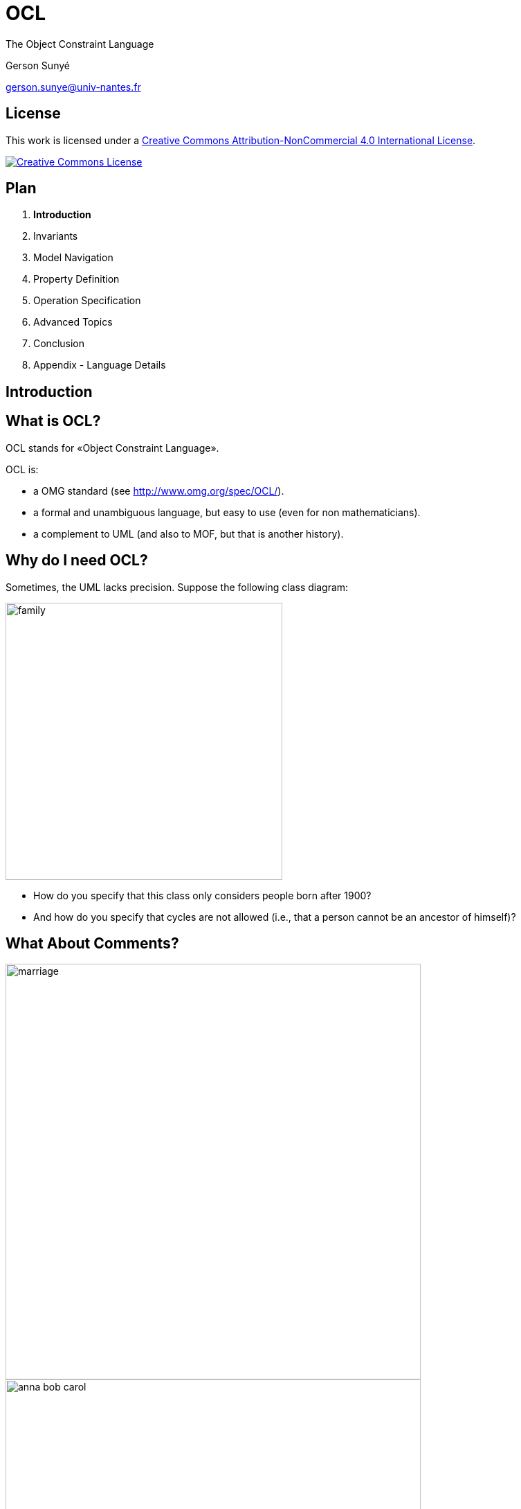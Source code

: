 :revealjs_center: false
:revealjs_display: flex
:revealjs_transition: none
:revealjs_slideNumber: c/t
:revealjs_theme: stereopticon
:revealjs_width: 1920
:revealjs_height: 1080
:revealjs_history: true
:revealjs_margin: 0
:source-highlighter: highlightjs

= OCL

The Object Constraint Language

Gerson Sunyé

gerson.sunye@univ-nantes.fr


== License


This work is licensed under a http://creativecommons.org/licenses/by-nc/4.0/[Creative Commons Attribution-NonCommercial 4.0 International License].

http://creativecommons.org/licenses/by-nc/4.0/[image:https://i.creativecommons.org/l/by-nc/4.0/88x31.png[Creative Commons License]]


== Plan

[arabic]
. *Introduction*
. Invariants
. Model Navigation
. Property Definition
. Operation Specification
. Advanced Topics
. Conclusion
. Appendix - Language Details



[.impact]
== Introduction


== What is OCL?

OCL stands for «Object Constraint Language».

.OCL is: 
* a OMG standard (see http://www.omg.org/spec/OCL/). 
* a formal and unambiguous language, but easy to use (even for non mathematicians). 
* a complement to UML (and also to MOF, but that is another history).


== Why do I need OCL? 

Sometimes, the UML lacks precision. Suppose the following class diagram:

image::resources/png/family.png[align=center,width=400px]

* How do you specify that this class only considers people born after 1900? 
* And how do you specify that cycles are not allowed (i.e., that a person cannot be an ancestor of himself)?


== What About Comments?

[.columns]
--

[.col-6]
****
image::resources/png/marriage.png[align=center,width=600px]

image::resources/png/anna-bob-carol.png[align=center,width=600px]
****

[.col-6]
* Comments, expressed in natural languages, are often very useful.
* But sometimes, they are also ambiguous.
* Still, comments cannot avoid some situations.
--

== How can OCL add more precision to UML?

* By adding _constraints_ to modeling elements:

[source,ocl]
----
context Person
inv: self.wife->notEmpty() implies self.wife.husband = self and
    self.husband->notEmpty() implies self.husband.wife = self
----

image::resources/png/marriage.png[align=center,width=800px]

== Plan

[arabic]
. Introduction
. *Invariants*
. Model Navigation
. Property Definition
. Operation Specification
. Advanced Topics
. Conclusion
. Appendix - Language Details



[.impact]
== Invariants

== Class Invariants
* A class invariant is a constraint that must be verified by all instances of a class, when in a *stable state*.
* The notion of stable state is important: an invariant may be broken during the execution of an operation.
* It is commonly accepted that an instance is in a stable state between the execution of two public operations.

== Invariants: Graphical Notation

* Invariants can be placed directly on the modeling element, between braces ({}) or on a comment attached to it:

image::resources/png/person-inv.png[align=center,width=400px]

image::resources/png/person-inv-note.png[align=center,width=800px]

== Invariants: Textual Notation

Invariants may also be placed on a separate document. In this case, the notion of *context* is important.

[source,ocl]
----
context Person inv: self.age < 150 

context Person inv: age < 150
----


== «Context»

* Every OCL expression is attached to a specific *context*: a UML modeling element.
* The context may be referenced inside the expression using the `+self+` keyword.

[source,ocl]
----
context Person inv: self.age < 150
context Person inv: self.age > 0
----

image::resources/png/person-inv.png[align=center,width=600px]

== Context Properties

* The context allows the access to some properties from the attached modeling element.
* In the case of a UML class, this means: attributes, query operations, and states (from attached state machines).

image::resources/png/person.png[align=center,width=600px]

[source,ocl]
----
context Person
inv:
  self.name.size() > 1 and
  self.age() >= 0 and
  self.oclInState(Single)
----

[.notes]
--
While it is possible to check a state within an invariant, this is not logical.
--


== Plan 

1. Introduction 
2. Invariants 
3. *Model Navigation* 
3. Property Definition 
4. Operation Specification 
5. Advanced Topics 
6. Conclusion 
7. Appendix - Language Details

[.impact]
== Model Navigation


== OCL & UML: Basic Principles

[.columns]
--

[.col-6]
* OCL expressions have no side effect, they cannot modify the model.
* A OCL expression refers to the following constituents:
** Values of basic types: `+Integer+`, `+Real+`, `+Boolean+`, `+String+`, `+UnlimitedNatural+`;
** Modeling elements, from the associated UML model;
** Collections of values or modeling elements.

[.col-6]
image::resources/svg/university.svg[width=800px,align=center]
--

== Operation Call Syntax

* Operation calls on elements and values use *dots*:

[source,ocl]
----
'Nantes'.substring(1,3) = 'Nan'
----

* Operation calls on collections use *arrows*:

[source,ocl]
----
{1, 2, 3, 4, 5}->size() = 5
----


== Role Navigation

An OCL expression can navigate through model associations using the opposite role (association end):

image::resources/svg/univ-department.svg[align=center,width=800px]

[source,ocl]
----
context Department 
    -- A department’s university should not be null. 
    inv: not self.university.oclIsUndefined()

context University
    -- A university must have at least one department 
    inv: self.department->notEmpty() 
----
    
[.notes]
--
Navigation through private roles is possible. It seems that it is also possible to navigate through non-navigable roles.
--


== Multiplicities

[.columns]
--
[.col-4]
image:resources/svg/course.svg[align=center,width=600px]

[.col-8]
****
.The type of an expression (its return type) depends on the role’s maximum multiplicity:
* If equals to 1, it’s a simple element.
* If > 1, it’s a collection.

[source,ocl]
----
context Course
  -- an objet:
  inv: self.instructor.oclInState(Available)

  -- a collection (Set):
  inv: self.is_mastered_by->notEmpty()
----
****

--



== Navigation: Special Cases

[.columns]
--

[.col-4]
****
image::resources/svg/department-professor.svg[align=center,align=400px]

image::resources/svg/wife.svg[align=center,align=400px]
****

[.col-8]
****
* When there is no role name, the OCL uses the class name (in lower cases).
* Monovalued (max multiplicity = 1) roles may be navigated as a collection.

[source,ocl]
----
context Department inv: self.chef->size() = 1

context Department inv: self.chef.age > 40

context Person inv: self.wife->notEmpty()
    implies self.wife.gender = Gender::female
----
****
--

== Navigation through Association-Classes

* To navigate towards an association-class, OCL uses the association-class’ name, in lower cases.

[source,ocl]
----
context Student
inv:
    -- A student average grade is always greater than 4:
    self.grade.value->average() > 4
----

image::resources/svg/grade.svg[align=center,width=800px]


== Navigation through Association-Classes

* To navigate from class-association, OCL uses role names:

[source,ocl]
----
context Grade inv:
    self.students.age() >= 18
    self.follows.hours > 3
----

image::resources/svg/grade.svg[align=center,width=800px]


== Qualified Associations

* To navigate through a qualified association, OCL uses the qualifier name between square brackets:

[source,ocl]
----
context University
    -- The name of student 8764423 must be 'Martin'.
    inv: self.students[8764423].name = 'Martin'
----

* When the qualifier is not specified, the result is a collection:

[source,ocl]
----
context University
    -- There is at least one student named 'Martin':
    inv: self.students->exists(each | each.name = 'Martin')
----

image:resources/svg/qualified-association.svg[align=center,width=800px]

== Plan 

1. Introduction 
2. Invariants 
2. Model Navigation 
3. *Property Definition* 
4. Operation Specification 
5. Advanced Topics 
6. Conclusion 
7. Appendix - Language Details


[.impact]
== Property Definition, Initialization, and Calculation


== Property Definition

* OCL allows the definition of new attributes and new operations, and add them to an existing class.
* These new properties can be used within other OCL constraints.

Syntax:

[source,ocl]
----
context <class-name>
  def: <attr-name> : <type> = <ocl-expression>
  def: <op-name> (<argument-list) : type = <ocl-expression>
----

== Property Definition

* Useful to decompose complex expressions without overloading the model.
* Examples:

[.columns]
--
[.col-8]

[source,ocl]
----
context Professor
def: students() : Bag(Student) =
    self.teaches.students

context Department
def: students() : Set(Student) =
    self.instructors.teaches.student->asSet()
----

[.col-6]
image::resources/svg/university.svg[align=center,width=600px]
--

== Property Initialization

* Initial value specification for attributes and roles.
* The expression type must conform to the attribute or role type.

Syntax:

[source,ocl]
----
context <class-name>::<prop-name>: <type>
    init: <ocl-expression>
----

Example:

[source,ocl]
----
context Professor::wage : Integer
    init: 800
----

== Derived Property Specification

[.columns]
--

[.col-4]
image::resources/svg/course.svg[align=center,width=600px]

[.col-8]
****
* OCL expression defining how a derived property is calculated.

Syntax:

[source,ocl]
----
context <class-name>::<role-name>: <type>
    derive:  <ocl-expression>
----

Examples:

[source,ocl]
----
context Professor::service : Integer
    derive: self.teaches.hours->sum()

context Person::single : Boolean
    derive: self.partner->isEmpty()
----
***
--

== Query Operation Specification

* Specification of query operation body.

Example:

[source,ocl]
----
context University::instructors() : Set(Professor)
body:
    self.departments.instructors->asSet()
----



== Plan

[arabic]
. Introduction
. Invariants
. Model Navigation
. Property Definition
. *Operation Specification*
. Advanced Topics
. Conclusion
. Appendix - Language Details

[.impact]
== Operation Specification


== Operation Specification

.OCL can be used to specify class operations:
* Approach inspired from Abstract Types.
* An operation is defined by:
** A signature;
** A precondition; and
** A postcondition.
* The precondition constraints the operation input set.
* The postcondition specifies the operation semantics.

== Operation Precondition

* A precondition is a constraint that must be verified *before* the execution of the operation.
* Specifies what clients must respect to call the operation.
* Represented by an OCL expression, preceded by `+pre:+`

[source,ocl]
----
-- Only professors older than 30 years can be added to the department:
context Department::add(p : Professor) : Integer
    pre old: p.age > 30
----


== Postconditions

* A postcondition is a constraint that must be verified *after* the execution of the operation.
* Specifies what the operation must accomplish.
* Represented by an OCL expression preceded by the keyword `+post:+`

[source,ocl]
----
context Student::age() : Integer
post correct: result = (today - birthday).years()
----

* The `+result+` operator gives access to the operation return value.


== Property Values

* Within a postcondition, there are *two* available values for each property:
** Its value *before* the operation execution.
** Its value *after* the operation execution.

[source,ocl]
----
context Person::birthday()
    post: age = age@pre + 1

context Professor::raise(v : Integer)
    post: self.wage = self.wage@pre + v
----

* The `+@pre+` operator gives access to a property’s value *before* the operation execution.


== Previous Values (1/2)

When the `+@pre+` value of a property is an object, all the values reached from this objects are new:

[source,ocl]
----
a.b@pre.c
        -- the old value of b, say X,
        -- and the new value of c of X

a.b@pre.c@pre
        -- the old value of b , say X,
        -- and the old value of c of X.
----

== Previous Values (2/2)

image::resources/svg/atpre.svg[align=center,width=800px]

[source,ocl]
----
a.b@pre.c -- the new value of b1.c,  
c3 a.b@pre.c@pre  -- the old value of b1.c, 
c1 a.b.c -- the new value of b2.c, c2+`
----

== Plan

[arabic]
. Introduction
. Invariants
. Model Navigation
. Property Definition
. Operation Specification
. *Advanced Topics*
. Conclusion
. Appendix - Language Details

[.impact]
== Advanced Topics

Tuples, Messages, Constraint Inheritance


== Tuples

Definition

*Tuple:*

____
A Tuple is a finite sequence of objects or components, where each component is named. The component types are potentially different.
____

*Examples:*

[source,ocl]
----
Tuple {name:String = 'Martin', age:Integer = 42}
Tuple {name:'Colette', grades:Collection(Integer) = Set{12, 13, 9},
     diploma:String = 'Computer Science'}
----


== Tuple Syntax

* Types are optionals.
* The component order is not relevant.

*Equivalent expressions:*

[source,ocl]
----
Tuple {name: String = 'Martin,' age: Integer = 42}
Tuple {name = 'Martin,' age = 42}
Tuple {age = 42, name = 'Martin'}
----


== Tuple Component Initialization

* OCL expressions can be used to initialize tuple components:

[source,ocl]
----
context University def:
statistics : Set(Tuple(dpt : Department, studentNb:Integer,
                               graduated: Set(Student), average: Integer)) =
     department->collect(each |
       Tuple {dpt : Department = each,
           studentNb: Integer = each.students()->size(),
           graduated: Set(Student) = each.students()->select(graduated()),
           average: Integer = each.students()->collect(note)->avg()
          }
      )
----

== Tuple Component Access

* Component values are accessible through their names, using the dotted notation:

[source,ocl]
----
Tuple {name:String='Martin', age:Integer = 42}.age = 42
----

* The attribute `+statistics+` defined previously can be used within another OCL expression:

[source,ocl]
----
context University inv:
     statistics->sortedBy(average)->last().dpt.name = 'Computer Science'
     -- CS department has always the best students.
----


== Messages

OCL expressions can verify that a communication happened, using the «`+^+`» (hasSent) operator:

[source,ocl]
----
context Subject::hasChanged()
post:  observer^update(12, 14)
----

[.notes]
--
The expression `+observer^update(12, 14)+` evaluates to true if the message `+update+`, with the arguments 12 and 14 was sent to the object `+observer+`. The statement `+update()+` is either an operation from observer’s class, or a Signal. Obviously, the arguments 12 and 14 must conform to the operation’s parameters.
--

== Jokers

- When the arguments are not known, the expression can use the operator «`+?+`» (joker):

[source,ocl]
----
context Subject::hasChanged() post:  observer^update(? : Integer, ? : Integer)
----

== The «OclMessage» Type

* The operator «`+^^+`» (messages) allows an expression to access a sequence of sent messages:

[source,ocl]
----
context Subject::hasChanged()
post: let messages : Sequence(OclMessage) =
            observer^^update(? : Integer, ? : Integer) in
      messages->notEmpty() and
      messages->exists( m | m.i > 0 and m.j >= m.i )
----

== Returned Values

* The operator `+OclMessage::result()+` allows an expression to access an operation return value (signals do not return values).  
* The operator `+OclMessage::hasReturned()+` returns true if the operation returned a value.

[source,ocl]
----
context Person::giveSalary(amount : Integer) 
    post: let message : OclMessage = company^getMoney(amount) in 
    message.hasReturned() 
    -- getMoney was sent and returned 
    and message.result() 
    -- the getMoney call returned true
----

[.notes]
--
|note: Signal messages are asynchronous by definition, they do not have a return value.
|<!– ## Stéréotypes des contraintes
|Plusieurs stéréotypes sont définis en standard dans UML:
|- Invariants de classe: «invariant» - Pré-conditions: «precondition» - Post-conditions: «postcondition» - Définitions de propriétés: «definition»
|## Package context
|Il est possible de spécifier explicitement le nom du paquetage auquel appartient une contrainte:
|```ocl package Package::SubPackage context X inv: – some invariant
|context X::operation() pre: – some precondition endpackage ```
--

== Constraint Inheritance

*Liskov substitution principle (LSP)*

____
In an object-oriented program, if S is a subtype of T, then objects of type T may be replaced with objects of type S (i.e., an object of type T may be substituted with any object of a subtype S).
____


== Invariant Inheritance

.Consequence of the LSP on the invariants:
* Subclasses always inherit invariants.
* Subclasses can only reinforce an invariant.

== Pre- and Post-Condition Inheritance

.Consequences of the LSP on pre and postconditions:
* A precondition can only be relaxed (contrevariance)
* A postcondition can only be reinforced (covariance)

== Plan

1. Introduction 
2. Invariants 
2. Model Navigation 
3. Property Definition 
4. Operation Specification 
5. Advanced Topics 
5. *Conclusion* 
6. Appendix - Language Details

[.impact]
== Conclusion

== OCL Goals

.Design by contracts allows designers to: 
* be more precise. 
* improve documentation. 
* keep design independent from implementation. 
* Identify component’s responsibilities.


== OCL Usages

.OCL expressions can specify:
* Class invariants;
* Class attributes initialization;
* Class derived attributes;
* New class properties: attributes and _query_ operations;
* Class operations pre- and post-conditions;
* Transition guards;
* Transition pre and postconditions;

[.notes]
--
A _query_ operation is operation with no side effect.
--

== Modeling Advices

* Keep things simple: the goal of constraints is to improve the quality of a specification, and not to make it more complex.
* Always combine constraints with natural language: constraints are used to make comments less ambiguous and not to replace them.
* Use a tool.

'''''

== Usage

* Code generation
** Contract generation in Eiffel, Sather, Clojure, etc.
** Tool specific contract generation:
*** OVal http://oval.sourceforge.net/
*** Contracts for Java (Cofoja) https://github.com/nhatminhle/cofoja
*** Java Modeling Language (JML)
*** valid4j http://www.valid4j.org
* Enhanced test case generation.


== References

* The Object Constraint Language -– Jos Warmer, Anneke Kleppe.
* OCL home page: http://www.klasse.nl/ocl/
* OCL tools: http://www.um.es/giisw/ocltools
* OMG Specification v2.3.1 http://www.omg.org/spec/OCL/Current/
* OMG UML 2.5 Working Group.



== Tools

* Eclipse OCL. https://projects.eclipse.org/projects/modeling.mdt.ocl
* OCL Checker (Klasse Objecten)
* USE OCL (Mark Richters). http://useocl.sourceforge.net/w/
* Dresden OCL. http://www.dresden-ocl.org
* Octopus (Warmer & Kleppe). http://octopus.sourceforge.net/

== Plan
1. Introduction 
2. Invariants 
2. Model Navigation 
3. Property Definition 
4. Operation Specification 
5. Advanced Topics 
5. Conclusion 
6. *Appendix - Language Details*

[.impact]
== Appendix

Language Details

== Access to Class-level Properties

* Class-level properties are accessed through double-colons.

Class-level attributes:

[source,ocl]
----
context Professor inv:
    self.wage < Professor::maximumWage
----

Class-level query operations:

[source,ocl]
----
context Professor inv:
    self.age() > Student::minimumAge()
----

== Access to Enumeration Literals and Nested States

* To avoid name conflicts, enumeration literals are preceded by the enumeration name and double-colons:

[source,ocl]
----
context Professor 
inv: self.title = Title::full implies self.wage > 10+`
----

* Nested states (from the attached state machine) are preceded by the container state name and double-colons:

[source,ocl]
----
context Department::add(p:Professor) 
pre:p.oclInState(Unavailable::Holydays) 
-- nested states
----

== Basic Types

[cols=",",options="header",]
|===
|Type |Values
|`+OclInvalid+` |invalid
|`+OclVoid+` |null, invalid
|`+Boolean+` |true, false
|`+Integer+` |1, -5, 2, 34, 26524, etc.
|`+Real+` |1.5, 3.14, etc.
|`+String+` |``To be or not to be…''
|`+UnlimitedNatural+` |0, 1, 2, 42, … , *
|===


== Collection Types (1/2)

[width="100%",cols="25%,25%,25%,25%",options="header",]
|===
|`+Type+` |Description |Obtained from |Examples
|`+Set+` |unordered set. |Simple navigation | {1, 2, 45, 4}
|`+OrderedSet+` |ordered set. |Navigation through an ordered association end (labelled with `+{ordered}+`) | {1, 2, 4, 45}
|===

== Collection Types (2/2)

[width="100%",cols="25%,25%,25%,25%",options="header",]
|===
| `+Type+` |Description |Obtained from |Examples
| `+Bag+` |unordered multiset. |Combined navigations | {1, 3, 4, 3}
| `+Sequence+` |ordered multiset. |Navigation though a ordered association end `+{ordered}+` | {1, 3, 3, 5, 7},  {1..10}
|===

== Type Conformity Rules

[cols=",,",options="header",]
|===
|Type |Conforms to |Condition
|Set(T1) |Collection(T2) |If T1 conforms to T2
|Sequence(T1) |Collection(T2) |If T1 conforms to T2
|Bag(T1) |Collection(T2) |If T1 conforms to T2
|OrderedSet(T1) |Collection(T2) |If T1 conforms to T2
|Integer |Real |
|===


== Operations on Basic Types

[width="100%",cols="50%,50%",options="header",]
|===
|Type |Operations
|`+Integer+` |=, *, +, -, /, abs(), div(), mod(), max(), min()
|`+Real+` |=, *, +, -, /, abs(), floor(), round(), max(), min(), >, <, <=, >=, …
|`+String+` |=, size(), concat(), substring(), toInteger(), toReal(), toUpper(), toLower()
|`+Boolean+` | or, xor, and, not, implies
|`+UnlimitedNatural+` |*,+,/
|===


== Operations on Collections

[cols=",",options="header",]
|===
|Operations |Behavior
|`+isEmpty()+` |True if the collection is empty.
|`+notEmpty()+` |Trues if the collection contains at least one element.
|`+size()+` |Number of elements in the collection.
|`+count(<elem>)+` |Number of occurrences of `+<elem>+` in the collection.
|===

Examples:

[source,ocl]
----
{}->isEmpty()
{1}->notEmpty()
{1,2,3,4,5}->size() = 5
{1,2,3,4,5}->count(2) = 1
----

'''''

== Complex Operations on Collections

[cols=",",options="header",]
|===
|Operation |Behavior
|`+select()+` |Selects (filters) a subset of the collection.
|`+reject()+` |
|`+collect()+` |Evaluates an expression for each element in the collection.
|`+collectNested()+` |
| `+forAll()+` |
| `+exists()+` |
| `+closure()+` |
| `+iterate()+`|
|===


== Complex Operations on Collections
Complex operations use an iterator (named `+each+` by convention), a variable that evaluates to each collection element.

[width="100%",cols="50%,50%",options="header",]
|===
|Operation |Behavior
|`+select(<boolean-expression>)+` |Selects (filters) a subset of the collection.
|`+collect(<expression>)+` |Evaluates an expression for each element in the collection.
|===

Examples:

[source,ocl]
----
{1,2,3,4,5}->select(each | each > 3) = {4,5}
{'a','bb','ccc','dd'}->collect(each | each.toUpper()) = {'A','BB','CCC','DD'}
----

'''''

== Select and Reject: Syntax

Selects (respectively rejects) the collection subset to which a boolean expression evaluates to true.

[source,ocl]
----
Collection(T)->select(elem:T | <bool-expr>) : Collection(T)
----

* The element types of the input and the output collections are always the same.
* The size of the output collection is less than or equal to the size of the input collection.


== Select and Reject: Examples

* Possible syntaxes:

[source,ocl]
----
context Department inv:
    -- no iterator
    self.instructors->select(age > 50)->notEmpty()
    self.instructors->reject(age > 23)->isEmpty()

    -- with iterator
    self.instructors->select(each | each.age > 50)->notEmpty()

    -- with typed iterator
    self.instructors->select(each : Professor | each.age > 50)->notEmpty()
----

== Collect: Syntax

Evaluates an expression on each collection element and returns another collection containing the results.

[source,ocl]
----
Collection<T1>->collect(<expr>) : Bag<T2>
----

* The sizes of the input and the output collection are mandatory the same.
* The result is a multiset (`+Bag+`).
* If the the result of `+<expr>+` is a collection, the result will not be a collection of collections. The result is automatically flattened.


== Collect: Examples

Possible syntaxes:

[source,ocl]
----
context Department:
    self.instructors->collect(name)
    self.instructors->collect(each | each.name)
    self.instructors->collect(each: Professor | each.name)

    -- Bag to Set conversion:
    self.instructors->collect(name)->asSet()

    -- shortcut:
    self.instructors.name
----

== Property Verification on Collections

[width="100%",cols="50%,50%",options="header",]
|===
|Operation |Behavior
|`+forAll(<boolean-expression>)+` |Verifies that *all* the collection elements respect the expression.
|`+exists(<boolean-expression>)+` |Verifies that *at least* the collection elements respect the expression.
|===

Examples:

[source,ocl]
----
{1,2,3,4,5}->forAll(each | each > 0 and each < 10)
{1,2,3,4,5}->exists(each | each = 3)
----


== For All: Syntax

Evaluates a Boolean expression on all elements of a collection and returns true if all evaluations return true.

[source,ocl]
----
Collection(T)->forAll(elem:T | <bool-expr>) : Boolean
----

== For All: Examples

[source,ocl]
----
context Department 
inv: 
    -- All instructors are associate professors. 
    self.instructors->forAll(title = Title::associate)
    
    self.instructors->forAll(each | each.titre = Title::associate)
    
    self.instructors->forAll(each: Professor | each.title = Title::associate)
----

== For All

Cartesian product:

[source,ocl]
----
context Department inv:
    self.instructors->forAll(e1, e2 : Professor |
        e1 <> e2 implies e1.name <> e2.name)

-- equivalent to:
    self.instructors->forAll(e1 | self.instructors->
        forAll(e2 | e1 <> e2 implies e1.name <> e2.name))
----


== Exists

Returns true if a boolean expression is true for at least one collection element.

Syntax:

[source,ocl]
----
collection->exists(<boolean-expression>) : Boolean
----

Example:

[source,ocl]
----
context: Department inv:
    self.instructors->exists(each: Professor |
        each.name = 'Martin')
----

== Advanced Operations on Collections

[width="100%",cols="30%,70%",options="header",]
|===
|Operation | Behavior
|`+collectNested(<exp>)+` |Similar to `+collect()+`, but does not flatten the result if it is a collections of collections.
|`+closure()+` |Recursively evaluates and expression.
|`+iterate()+` |Generic operation that applies to any collection.
|===

'''''

== Collect Nested

Similar to `+collect()+`, without flattening collections of collections.

[source,ocl]
----
context University
    -- All university instructors, grouped by department:
    self.department->collectNested(instructors)
----

Collections of collections can be flattened with the `+flatten()+` operation:

[source,ocl]
----
    Set{Set{1, 2}, Set{3, 4}} ->flatten() = Set{1, 2, 3, 4}
----

== Closures

* The `+closure()+` operation recursively invokes an OCL expression over a _source_ and adds the successive results to the _source_.
* The iteration finishes when the expression evaluation returns an empty set.

Syntax:

[source,ocl]
----
source->closure(v : <class-name> | <expression-with-v>)
----

Example:

[.columns]
--
[.col-6]
[source,ocl]
----
context Person
def descendants() : Set(Person) =
self.children->closure(children)
----

[.col-6]
image::resources/svg/family.svg[align=center,width=600px]
--

== Iterate

Generic operation on collections.

Syntax:

[source,ocl]
----
Collection(<T>)->iterate(<elm>: <T>; answer: T = <value> |
    <expr-with-elm-and-response>)
----

Examples:

[source,ocl]
----
context Department inv:
    self.instructors->select(age > 50)->notEmpty()

    -- equivalent expression:
    self.instructors->iterate(each: Professor;
        answer: Set(Professor) = Set {} |
            if each.age > 50 then answer.including(each)
            else answer endif) -> notEmpty()
----

== Other operations on Collections

[width="100%",cols="30%,70%",options="header",]
|===
|Operation | Behavior 
| `+includes(<elem>)+`, `+excludes(<elem>)+`| Checks if `+<elem>+` belongs (_resp_. not belongs) to the collection. 
| `+includesAll(<coll>)+`, `+excludesAll(<coll>)+` | Checks if all elements of `+<coll>+` belong (_resp_. not belong) to the collection. 
| `+union(<coll>)+`, `+intersection(<coll>)+` | Set operations. 
| `+asSet()+`, `+asBag()+`, `+asSequence()+`| Type conversion. 
| `+including(<elem>)+`, `+excluding(<elem>)+`| Creates a new collection that includes (_resp_. excludes) `+<elem>+`
|===

== Predefined Properties (1/2)

[width="100%",cols="70%,30%",options="header",]
|===
|Operation | Behavior
|`+oclIsTypeOf(t : OclType):Boolean+` |
|`+oclIsKindOf(t : OclType):Boolean+` |
|`+oclInState(s : OclState):Boolean+` |
|`+oclIsNew():Boolean+` |
|===


== Predefined Properties (1/2)

[width="100%",cols="70%,30%",options="header",]
|===
| Operation | Behavior
|`+oclIsUndefined():Boolean+` |
|`+oclIsInvalid():Boolean+` |
|`+oclAsType(t : Type):Type+` |
|`+allInstances():Set(T)+` |
|===

Examples:

[source,ocl]
----
context University
    inv: self.oclIsTypeOf(University)
    inv: not self.oclIsTypeOf(Department)
----

== `+Let+`

When an OCL sub-expression appears several times on a constraint, it is possible to use an *alias* to replace if:

Syntax:

[source,ocl]
----
let <alias> : <Type> = <ocl-expression> in <expression-with-alias>
----

Example:

[source,ocl]
----
context Person inv:
    let income : Integer = self.job.salary->sum() in
    if isUnemployed then
        income < 100
    else
        income >= 100
    endif
----

* Note that this is only an alias, not an assignment.

[.impact]
== Thank you for your attention!

[%notitle]
== License

*Attribution-NonCommercial-ShareAlike 4.0 International (CC BY-NC-SA 4.0)*

[.center]
.You are free to:
* *Share* — copy and redistribute the material in any medium or format
* *Adapt* — remix, transform, and build upon the material for any purpose, even commercially.

The licensor cannot revoke these freedoms as long as you follow the license terms.

[.center]
.Under the following terms:
* *Attribution* — You must give appropriate credit, provide a link to the license, and indicate if changes were made. You may do so in any reasonable manner, but not in any way that suggests the licensor endorses you or your use.
* *NonCommercial* — You may not use the material for commercial purposes.
* *ShareAlike* — If you remix, transform, or build upon the material, you must distribute your contributions under the same license as the original.

*No additional restrictions* — You may not apply legal terms or technological measures that legally restrict others from doing anything the license permits.
